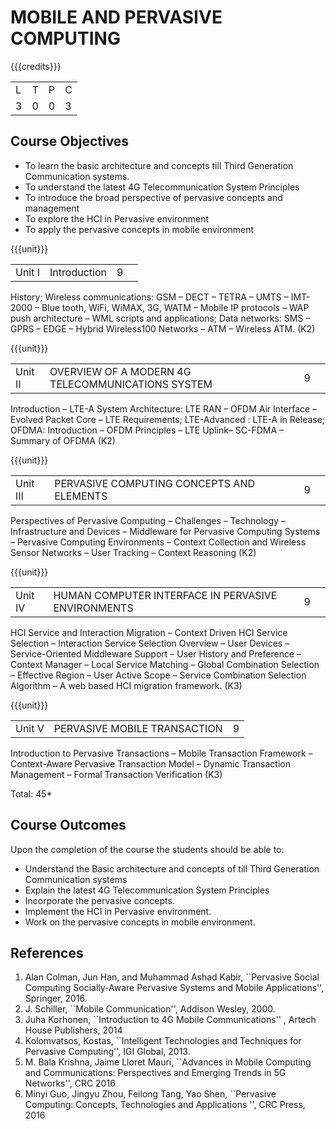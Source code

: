 * MOBILE AND PERVASIVE COMPUTING  
:properties:
:author: V. S. Felix Enigo, A. Beulah
:date: 27 June 2018
:end:

{{{credits}}}
|L|T|P|C|
|3|0|0|3|

** Course Objectives
- To learn the basic architecture and concepts till Third Generation Communication systems. 
- To understand the latest 4G Telecommunication System Principles
- To introduce the broad perspective of pervasive concepts and management
- To explore the HCI in Pervasive environment
- To apply the pervasive concepts in mobile environment

{{{unit}}}
|Unit I |Introduction|9| 		
History; Wireless communications: GSM -- DECT -- TETRA -- UMTS --
IMT-2000 -- Blue tooth, WiFi, WiMAX, 3G, WATM -- Mobile IP protocols
-- WAP push architecture -- WML scripts and applications; Data
networks: SMS -- GPRS -- EDGE -- Hybrid Wireless100 Networks -- ATM --
Wireless ATM. (K2)

{{{unit}}}
|Unit II|OVERVIEW OF A MODERN 4G TELECOMMUNICATIONS SYSTEM |9| 
Introduction -- LTE-A System Architecture: LTE RAN -- OFDM Air
Interface -- Evolved Packet Core -- LTE Requirements; LTE-Advanced :
LTE-A in Release; OFDMA: Introduction -- OFDM Principles -- LTE
Uplink-- SC-FDMA -- Summary of OFDMA (K2)


{{{unit}}}
|Unit III|PERVASIVE COMPUTING CONCEPTS AND ELEMENTS|9| 
Perspectives of Pervasive Computing -- Challenges -- Technology --
Infrastructure and Devices -- Middleware for Pervasive Computing
Systems -- Pervasive Computing Environments -- Context Collection and
Wireless Sensor Networks -- User Tracking -- Context Reasoning (K2)

{{{unit}}}
|Unit IV|HUMAN COMPUTER INTERFACE IN PERVASIVE ENVIRONMENTS |9| 
HCI Service and Interaction Migration -- Context Driven HCI Service
Selection -- Interaction Service Selection Overview -- User Devices --
Service-Oriented Middleware Support -- User History and Preference --
Context Manager -- Local Service Matching -- Global Combination
Selection -- Effective Region -- User Active Scope -- Service
Combination Selection Algorithm -- A web based HCI migration
framework.  (K3)

{{{unit}}}
|Unit V|PERVASIVE MOBILE TRANSACTION |9|
Introduction to Pervasive Transactions -- Mobile Transaction Framework
-- Context-Aware Pervasive Transaction Model -- Dynamic Transaction
Management -- Formal Transaction Verification (K3)


\hfill *Total: 45*

** Course Outcomes
Upon the completion of the course the students should be able to: 
- Understand the Basic architecture and concepts of till Third Generation Communication systems
- Explain the latest 4G Telecommunication System Principles
- Incorporate the pervasive concepts.
- Implement the HCI in Pervasive environment.
- Work on the pervasive concepts in mobile environment.

      
** References
1. Alan Colman, Jun Han, and Muhammad Ashad Kabir, ``Pervasive Social
   Computing Socially-Aware Pervasive Systems and Mobile
   Applications'', Springer, 2016.
2. J. Schiller, ``Mobile Communication'', Addison Wesley, 2000.
3. Juha Korhonen, ``Introduction to 4G Mobile Communications'' ,
   Artech House Publishers, 2014
4. Kolomvatsos, Kostas, ``Intelligent Technologies and Techniques for
   Pervasive Computing'', IGI Global, 2013.
5. M. Bala Krishna, Jaime Lloret Mauri, ``Advances in Mobile Computing
   and Communications: Perspectives and Emerging Trends in 5G
   Networks'', CRC 2016
6. Minyi Guo, Jingyu Zhou, Feilong Tang, Yao Shen, ``Pervasive
   Computing: Concepts, Technologies and Applications '', CRC Press,
   2016
